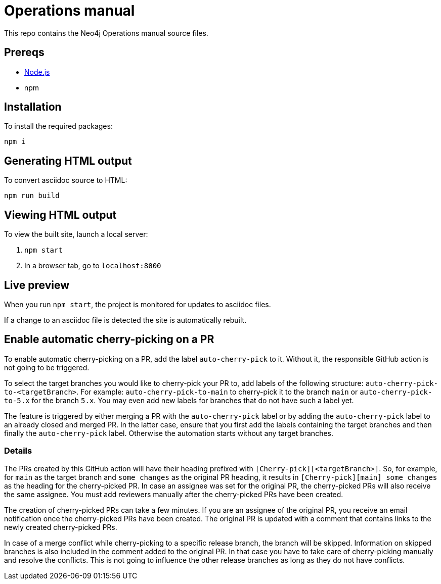 = Operations manual
This repo contains the Neo4j Operations manual source files.

== Prereqs

- link:https://nodejs.org/en/download/[Node.js]
- npm

== Installation

To install the required packages:

----
npm i
----

== Generating HTML output

To convert asciidoc source to HTML:

----
npm run build
----

== Viewing HTML output

To view the built site, launch a local server:

1. `npm start`
2. In a browser tab, go to `localhost:8000`

== Live preview

When you run `npm start`, the project is monitored for updates to asciidoc files.

If a change to an asciidoc file is detected the site is automatically rebuilt.

== Enable automatic cherry-picking on a PR

To enable automatic cherry-picking on a PR, add the label `auto-cherry-pick` to it.
Without it, the responsible GitHub action is not going to be triggered.

To select the target branches you would like to cherry-pick your PR to, add labels of the following structure: `auto-cherry-pick-to-<targetBranch>`.
For example: `auto-cherry-pick-to-main` to cherry-pick it to the branch `main` or `auto-cherry-pick-to-5.x` for the branch `5.x`.
You may even add new labels for branches that do not have such a label yet.

The feature is triggered by either merging a PR with the `auto-cherry-pick` label or by adding the `auto-cherry-pick` label to an already closed and merged PR.
In the latter case, ensure that you first add the labels containing the target branches and then finally the `auto-cherry-pick` label.
Otherwise the automation starts without any target branches.

=== Details

The PRs created by this GitHub action will have their heading prefixed with `[Cherry-pick][<targetBranch>]`.
So, for example, for `main` as the target branch and `some changes` as the original PR heading, it results in `[Cherry-pick][main] some changes` as the heading for the cherry-picked PR.
In case an assignee was set for the original PR, the cherry-picked PRs will also receive the same assignee.
You must add reviewers manually after the cherry-picked PRs have been created.

The creation of cherry-picked PRs can take a few minutes.
If you are an assignee of the original PR, you receive an email notification once the cherry-picked PRs have been created.
The original PR is updated with a comment that contains links to the newly created cherry-picked PRs.

In case of a merge conflict while cherry-picking to a specific release branch, the branch will be skipped.
Information on skipped branches is also included in the comment added to the original PR.
In that case you have to take care of cherry-picking manually and resolve the conflicts.
This is not going to influence the other release branches as long as they do not have conflicts.



